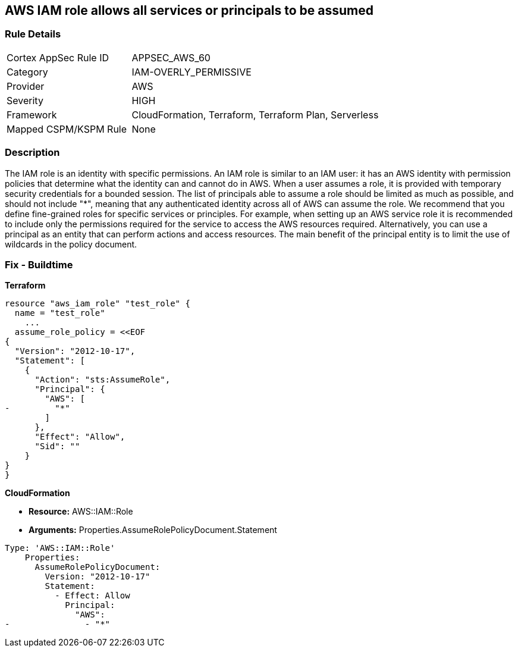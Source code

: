 == AWS IAM role allows all services or principals to be assumed


=== Rule Details

[cols="1,2"]
|===
|Cortex AppSec Rule ID |APPSEC_AWS_60
|Category |IAM-OVERLY_PERMISSIVE
|Provider |AWS
|Severity |HIGH
|Framework |CloudFormation, Terraform, Terraform Plan, Serverless
|Mapped CSPM/KSPM Rule |None
|===


=== Description 


The IAM role is an identity with specific permissions.
An IAM role is similar to an IAM user: it has an AWS identity with permission policies that determine what the identity can and cannot do in AWS.
When a user assumes a role, it is provided with temporary security credentials for a bounded session.
The list of principals able to assume a role should be limited as much as possible, and should not include "*", meaning that any authenticated identity across all of AWS can assume the role.
We recommend that you define fine-grained roles for specific services or principles.
For example, when setting up an AWS service role it is recommended to include only the permissions required for the service to access the AWS resources required.
Alternatively, you can use a principal as an entity that can perform actions and access resources.
The main benefit of the principal entity is to limit the use of wildcards in the policy document.

////
=== Fix - Runtime


* AWS IAM Console* 



. Log in to the AWS Management Console at https://console.aws.amazon.com/.

. Open the https://console.aws.amazon.com/iam/ [Amazon IAM console].

. Click * Roles*, and find the role to update.

. Click the * Trust relationships* tab.

. Click * Show policy document* or * Edit trust relationship* to view the policy document.

. After clicking * Edit trust relationship*, remove any "Allow" statements that have an AWS Principal including "*".

. Click * Update Trust Policy*.
////

=== Fix - Buildtime


*Terraform* 




[source,go]
----
resource "aws_iam_role" "test_role" {
  name = "test_role"
    ...
  assume_role_policy = <<EOF
{
  "Version": "2012-10-17",
  "Statement": [
    {
      "Action": "sts:AssumeRole",
      "Principal": {
        "AWS": [
-         "*"
        ]
      },
      "Effect": "Allow",
      "Sid": ""
    }
}
}
----


*CloudFormation*


* *Resource:* AWS::IAM::Role
* *Arguments:* Properties.AssumeRolePolicyDocument.Statement


[source,yaml]
----
Type: 'AWS::IAM::Role'
    Properties:
      AssumeRolePolicyDocument:
        Version: "2012-10-17"
        Statement:
          - Effect: Allow
            Principal:
              "AWS":
-               - "*"
----
